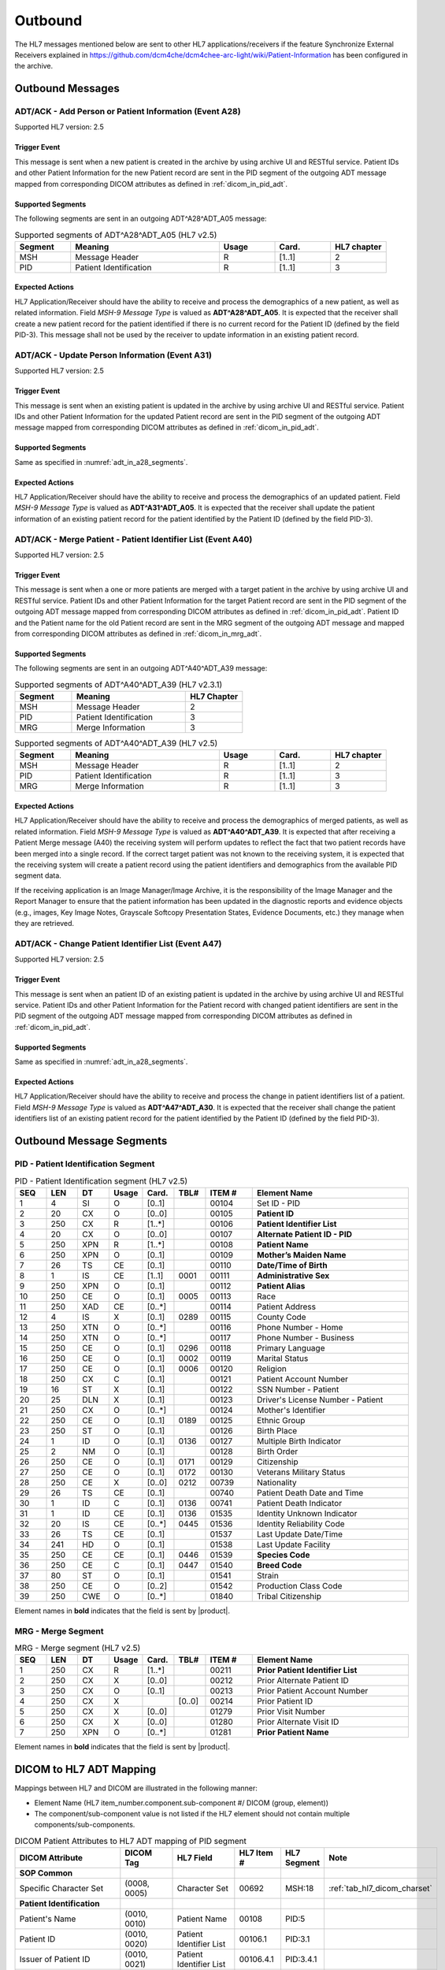 Outbound
########

The HL7 messages mentioned below are sent to other HL7 applications/receivers if the feature Synchronize External Receivers
explained in https://github.com/dcm4che/dcm4chee-arc-light/wiki/Patient-Information has been configured in the archive.

.. _adt_out_messages:

Outbound Messages
=================

.. _adt_out_a28:

ADT/ACK - Add Person or Patient Information (Event A28)
-------------------------------------------------------
Supported HL7 version: 2.5

Trigger Event
^^^^^^^^^^^^^
This message is sent when a new patient is created in the archive by using archive UI and RESTful service.
Patient IDs and other Patient Information for the new Patient record are sent in the PID segment of the
outgoing ADT message mapped from corresponding DICOM attributes as defined in :ref:`dicom_in_pid_adt`.

.. _adt_in_a28_segments:

Supported Segments
^^^^^^^^^^^^^^^^^^
The following segments are sent in an outgoing ADT^A28^ADT_A05 message:

.. csv-table:: Supported segments of ADT^A28^ADT_A05 (HL7 v2.5)
   :header: Segment, Meaning, Usage, Card., HL7 chapter
   :widths: 15, 40, 15, 15, 15

   MSH, Message Header, R, [1..1], 2
   PID, Patient Identification, R, [1..1], 3


Expected Actions
^^^^^^^^^^^^^^^^
HL7 Application/Receiver should have the ability to receive and process the demographics of a new patient, as well as
related information. Field *MSH-9 Message Type* is valued as **ADT^A28^ADT_A05**.
It is expected that the receiver shall create a new patient record for the patient identified if there is no current
record for the Patient ID (defined by the field PID-3). This message shall not be used by the receiver to update
information in an existing patient record.

.. _adt_out_a31:

ADT/ACK - Update Person Information (Event A31)
-----------------------------------------------
Supported HL7 version: 2.5

Trigger Event
^^^^^^^^^^^^^
This message is sent when an existing patient is updated in the archive by using archive UI and RESTful service.
Patient IDs and other Patient Information for the updated Patient record are sent in the PID segment of the
outgoing ADT message mapped from corresponding DICOM attributes as defined in :ref:`dicom_in_pid_adt`.

Supported Segments
^^^^^^^^^^^^^^^^^^
Same as specified in :numref:`adt_in_a28_segments`.

Expected Actions
^^^^^^^^^^^^^^^^
HL7 Application/Receiver should have the ability to receive and process the demographics of an updated patient.
Field *MSH-9 Message Type* is valued as **ADT^A31^ADT_A05**.
It is expected that the receiver shall update the patient information of an existing patient record for the patient
identified by the Patient ID (defined by the field PID-3).

.. _adt_out_a40:

ADT/ACK - Merge Patient - Patient Identifier List (Event A40)
-------------------------------------------------------------
Supported HL7 version: 2.5

Trigger Event
^^^^^^^^^^^^^
This message is sent when a one or more patients are merged with a target patient in the archive by using archive UI
and RESTful service.
Patient IDs and other Patient Information for the target Patient record are sent in the PID segment of the
outgoing ADT message mapped from corresponding DICOM attributes as defined in :ref:`dicom_in_pid_adt`.
Patient ID and the Patient name for the old Patient record are sent in the MRG segment of the outgoing ADT
message and mapped from corresponding DICOM attributes as defined in :ref:`dicom_in_mrg_adt`.

Supported Segments
^^^^^^^^^^^^^^^^^^
The following segments are sent in an outgoing ADT^A40^ADT_A39 message:

.. csv-table:: Supported segments of ADT^A40^ADT_A39 (HL7 v2.3.1)
   :header: Segment, Meaning, HL7 Chapter
   :widths: 25, 50, 25

   MSH, Message Header, 2
   PID, Patient Identification, 3
   MRG, Merge Information, 3

.. csv-table:: Supported segments of ADT^A40^ADT_A39 (HL7 v2.5)
   :header: Segment, Meaning, Usage, Card., HL7 chapter
   :widths: 15, 40, 15, 15, 15

   MSH, Message Header, R, [1..1], 2
   PID, Patient Identification, R, [1..1], 3
   MRG, Merge Information, R, [1..1], 3

Expected Actions
^^^^^^^^^^^^^^^^
HL7 Application/Receiver should have the ability to receive and process the demographics of merged patients, as well as
related information. Field *MSH-9 Message Type* is valued as **ADT^A40^ADT_A39**.
It is expected that after receiving a Patient Merge message (A40) the receiving system will perform updates to reflect
the fact that two patient records have been merged into a single record. If the correct target patient was not known to
the receiving system, it is expected that the receiving system will create a patient record using the patient identifiers
and demographics from the available PID segment data.

If the receiving application is an Image Manager/Image Archive, it is the responsibility of the Image Manager and the
Report Manager to ensure that the patient information has been updated in the diagnostic reports and evidence objects
(e.g., images, Key Image Notes, Grayscale Softcopy Presentation States, Evidence Documents, etc.) they manage when they
are retrieved.

.. _adt_out_a47:

ADT/ACK - Change Patient Identifier List (Event A47)
----------------------------------------------------
Supported HL7 version: 2.5

Trigger Event
^^^^^^^^^^^^^
This message is sent when an patient ID of an existing patient is updated in the archive by using archive UI and RESTful
service. Patient IDs and other Patient Information for the Patient record with changed patient identifiers are sent in
the PID segment of the outgoing ADT message mapped from corresponding DICOM attributes as defined in
:ref:`dicom_in_pid_adt`.

Supported Segments
^^^^^^^^^^^^^^^^^^
Same as specified in :numref:`adt_in_a28_segments`.

Expected Actions
^^^^^^^^^^^^^^^^
HL7 Application/Receiver should have the ability to receive and process the change in patient identifiers list of a patient.
Field *MSH-9 Message Type* is valued as **ADT^A47^ADT_A30**.
It is expected that the receiver shall change the patient identifiers list of an existing patient record for the patient
identified by the Patient ID (defined by the field PID-3).

.. _adt_out_segments:

Outbound Message Segments
=========================

.. _adt_out_pid:

PID - Patient Identification Segment
------------------------------------
.. csv-table:: PID - Patient Identification segment (HL7 v2.5)
   :name: tab_pid_251
   :header: SEQ, LEN, DT, Usage, Card., TBL#, ITEM #, Element Name
   :widths: 8, 8, 8, 8, 8, 8, 12, 40

   1, 4, SI, O, [0..1], , 00104, Set ID - PID
   2, 20, CX, O, [0..0], , 00105, **Patient ID**
   3, 250, CX, R, [1..*], , 00106, **Patient Identifier List**
   4, 20, CX, O, [0..0], , 00107, **Alternate Patient ID - PID**
   5, 250, XPN, R, [1..*], , 00108, **Patient Name**
   6, 250, XPN, O, [0..1], , 00109, **Mother’s Maiden Name**
   7, 26, TS, CE, [0..1], , 00110, **Date/Time of Birth**
   8, 1, IS, CE, [1..1], 0001, 00111, **Administrative Sex**
   9, 250, XPN, O, [0..1], , 00112, **Patient Alias**
   10, 250, CE, O, [0..1], 0005, 00113, Race
   11, 250, XAD, CE, [0..*], , 00114, Patient Address
   12, 4, IS, X, [0..1], 0289, 00115, County Code
   13, 250, XTN, O, [0..*], , 00116, Phone Number - Home
   14, 250, XTN, O, [0..*], , 00117, Phone Number - Business
   15, 250, CE, O, [0..1], 0296, 00118, Primary Language
   16, 250, CE, O, [0..1], 0002, 00119, Marital Status
   17, 250, CE, O, [0..1], 0006, 00120, Religion
   18, 250, CX, C, [0..1], , 00121, Patient Account Number
   19, 16, ST, X, [0..1], , 00122, SSN Number - Patient
   20, 25, DLN, X, [0..1], , 00123, Driver's License Number - Patient
   21, 250, CX, O, [0..*], , 00124, Mother's Identifier
   22, 250, CE, O, [0..1], 0189, 00125, Ethnic Group
   23, 250, ST, O, [0..1], , 00126, Birth Place
   24, 1, ID, O, [0..1], 0136, 00127, Multiple Birth Indicator
   25, 2, NM, O, [0..1], , 00128, Birth Order
   26, 250, CE, O, [0..1], 0171, 00129, Citizenship
   27, 250, CE, O, [0..1], 0172, 00130, Veterans Military Status
   28, 250, CE, X, [0..0], 0212, 00739, Nationality
   29, 26, TS, CE, [0..1], , 00740, Patient Death Date and Time
   30, 1, ID, C, [0..1], 0136, 00741, Patient Death Indicator
   31, 1, ID, CE, [0..1], 0136, 01535, Identity Unknown Indicator
   32, 20, IS, CE, [0..*], 0445, 01536, Identity Reliability Code
   33, 26, TS, CE, [0..1], , 01537, Last Update Date/Time
   34, 241, HD, O, [0..1], , 01538, Last Update Facility
   35, 250, CE, CE, [0..1], 0446, 01539, **Species Code**
   36, 250, CE, C, [0..1], 0447, 01540, **Breed Code**
   37, 80, ST, O, [0..1], , 01541, Strain
   38, 250, CE, O, [0..2], , 01542, Production Class Code
   39, 250, CWE, O, [0..*], , 01840, Tribal Citizenship

Element names in **bold** indicates that the field is sent by |product|.

.. _adt_out_mrg:

MRG - Merge Segment
-------------------
.. csv-table:: MRG - Merge segment (HL7 v2.5)
   :header: SEQ, LEN, DT, Usage, Card., TBL#, ITEM #, Element Name
   :widths: 8, 8, 8, 8, 8, 8, 12, 40

   1, 250, CX, R, [1..*], , 00211, **Prior Patient Identifier List**
   2, 250, CX, X, [0..0], , 00212, Prior Alternate Patient ID
   3, 250, CX, O, [0..1], , 00213, Prior Patient Account Number
   4, 250, CX, X, , [0..0], 00214, Prior Patient ID
   5, 250, CX, X, [0..0], , 01279, Prior Visit Number
   6, 250, CX, X, [0..0], , 01280, Prior Alternate Visit ID
   7, 250, XPN, O, [0..*], , 01281, **Prior Patient Name**

Element names in **bold** indicates that the field is sent by |product|.


.. _adt_out_dicom:

DICOM to HL7 ADT Mapping
========================

Mappings between HL7 and DICOM are illustrated in the following manner:

- Element Name (HL7 item_number.component.sub-component #/ DICOM (group, element))
- The component/sub-component value is not listed if the HL7 element should not contain multiple components/sub-components.

.. csv-table:: DICOM Patient Attributes to HL7 ADT mapping of PID segment
   :name: dicom_in_pid_adt
   :header: DICOM Attribute, DICOM Tag, HL7 Field, HL7 Item #, HL7 Segment, Note

   **SOP Common**
   Specific Character Set, "(0008, 0005)", Character Set, 00692, MSH:18, :ref:`tab_hl7_dicom_charset`
   **Patient Identification**
   Patient's Name, "(0010, 0010)", Patient  Name, 00108, PID:5
   Patient ID, "(0010, 0020)", Patient Identifier List, 00106.1, PID:3.1
   Issuer of Patient ID, "(0010, 0021)", Patient Identifier List, 00106.4.1, PID:3.4.1
   Issuer of Patient ID Qualifiers Sequence, "(0010, 0024)"
   >Item, "(FFFE, E000)"
   >Universal Entity ID, "(0040, 0032)", Patient Identifier List, 00106.4.2, PID:3.4.2
   >Universal Entity ID Type, "(0040, 0033)", Patient Identifier List, 00106.4.3, PID:3.4.3
   Patient's Mother's Birth Name, "(0010, 1060)", Mother’s Maiden Name, 00109, PID:6
   OtherPatientIDsSequence, "(0010,1002)"
   >Item # 1
   >Patient ID, "(0010, 0020)", Patient Identifier List, 00105.1, PID:2.1
   >Issuer of Patient ID, "(0010, 0021)", Patient Identifier List, 00105.4.1, PID:2.4.1
   >Item # 2
   >Patient ID, "(0010, 0020)", Patient Identifier List, 00107.1, PID:4.1
   >Issuer of Patient ID, "(0010, 0021)", Patient Identifier List, 00107.4.1, PID:4.4.1
   Responsible Person, "(0010, 2297)", Patient Alias, 00112, PID:9
   Patient Species Description, "(0010, 2201)", Species Code, 01539.2, PID:35.2, [#Note1]_
   Patient Species Code Sequence, "(0010, 2202)"
   >Code Value, "(0008, 0100)", Species Code, , 01539.1, PID:35.1
   >Code Scheme Designator, "(0008, 0102)", Species Code, , 01539.3, PID:35.3
   >Code Meaning, "(0008, 0103)", Species Code, 01539.2, PID:35.2
   Patient Breed Description, "(0010, 2292)", Breed Code, 01540.2, PID:36.2, [#Note2]_
   Patient Breed Code Sequence, "(0010, 2293)"
   >Code Value, "(0008, 0100)", Breed Code, 01540.1, PID:36.1
   >Code Scheme Designator, "(0008, 0102)", Breed Code, 01540.3, PID:36.3
   >Code Meaning, "(0008, 0103)", Breed Code, 01540.2, PID:36.2
   **Patient Demographic**
   Patient's Birth Date, "(0010, 0030)", Date/Time of Birth, 00110, PID:7
   Patient's Sex, "(0010, 0040)", Administrative Sex, 00111.1, PID:8.1
   **Patient Medical**
   Patient's Sex Neutered, "(0010, 2203)", Administrative Sex, 00111.2, PID:8.2

.. csv-table:: HL7 ADT mapping of MRG segment to DICOM Patient Attributes
   :name: dicom_in_mrg_adt
   :header: DICOM Attribute, DICOM Tag, HL7 Field, HL7 Item #, HL7 Segment, Note

   **SOP Common**
   Specific Character Set, "(0008, 0005)", Character Set, 00692, MSH:18, :ref:`tab_hl7_dicom_charset`
   **Patient Identification**
   Patient's Name, "(0010, 0010)", Prior Patient  Name, 01281, MRG:7
   Patient ID, "(0010, 0020)", Prior Patient Identifier List, 00211.1, MRG:1.1
   Issuer of Patient ID, "(0010, 0021)", Prior Patient Identifier List, 00211.1.1, MRG:1.1.1
   Issuer of Patient ID Qualifiers Sequence, "(0010, 0024)"
   >Universal Entity ID, "(0040, 0032)", Prior Patient Identifier List, 00211.1.2, MRG:1.1.2
   >Universal Entity ID Type, "(0040, 0033)", Prior Patient Identifier List, 00211.1.3, MRG:1.1.3


.. [#Note1] If the Patient Species Code Sequence is present in the attributes, then the value is taken from the Code Meaning of the sequence
   else if only the Patient Species Description is present then the description value is used in component 2 of this field.

.. [#Note2] If the Patient Breed Code Sequence is present in the attributes, then the value is taken from the Code Meaning of the sequence
   else if only the Patient Breed Description is present then the description value is used in component 2 of this field.
